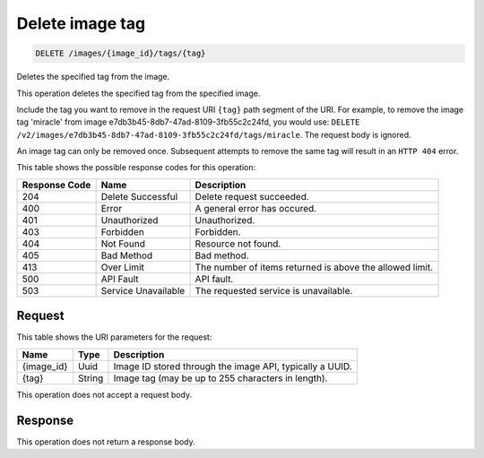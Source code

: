      

.. THIS OUTPUT IS GENERATED FROM THE WADL. DO NOT EDIT.

.. _delete-delete-image-tag-images-image-id-tags-tag:

Delete image tag
^^^^^^^^^^^^^^^^^^^^^^^^^^^^^^^^^^^^^^^^^^^^^^^^^^^^^^^^^^^^^^^^^^^^^^^^^^^^^^^^

.. code::

    DELETE /images/{image_id}/tags/{tag}

Deletes the specified tag from the image. 

This operation deletes the specified tag from the specified image. 

Include the tag you want to remove in the request URI ``{tag}`` path segment of the URI. For example, to remove the image tag 'miracle' from image e7db3b45-8db7-47ad-8109-3fb55c2c24fd, you would use: ``DELETE /v2/images/e7db3b45-8db7-47ad-8109-3fb55c2c24fd/tags/miracle``. The request body is ignored. 

An image tag can only be removed once. Subsequent attempts to remove the same tag will result in an ``HTTP 404`` error.



This table shows the possible response codes for this operation:


+--------------------------+-------------------------+-------------------------+
|Response Code             |Name                     |Description              |
+==========================+=========================+=========================+
|204                       |Delete Successful        |Delete request succeeded.|
+--------------------------+-------------------------+-------------------------+
|400                       |Error                    |A general error has      |
|                          |                         |occured.                 |
+--------------------------+-------------------------+-------------------------+
|401                       |Unauthorized             |Unauthorized.            |
+--------------------------+-------------------------+-------------------------+
|403                       |Forbidden                |Forbidden.               |
+--------------------------+-------------------------+-------------------------+
|404                       |Not Found                |Resource not found.      |
+--------------------------+-------------------------+-------------------------+
|405                       |Bad Method               |Bad method.              |
+--------------------------+-------------------------+-------------------------+
|413                       |Over Limit               |The number of items      |
|                          |                         |returned is above the    |
|                          |                         |allowed limit.           |
+--------------------------+-------------------------+-------------------------+
|500                       |API Fault                |API fault.               |
+--------------------------+-------------------------+-------------------------+
|503                       |Service Unavailable      |The requested service is |
|                          |                         |unavailable.             |
+--------------------------+-------------------------+-------------------------+


Request
""""""""""""""""




This table shows the URI parameters for the request:

+--------------------------+-------------------------+-------------------------+
|Name                      |Type                     |Description              |
+==========================+=========================+=========================+
|{image_id}                |Uuid                     |Image ID stored through  |
|                          |                         |the image API, typically |
|                          |                         |a UUID.                  |
+--------------------------+-------------------------+-------------------------+
|{tag}                     |String                   |Image tag (may be up to  |
|                          |                         |255 characters in        |
|                          |                         |length).                 |
+--------------------------+-------------------------+-------------------------+





This operation does not accept a request body.




Response
""""""""""""""""






This operation does not return a response body.




